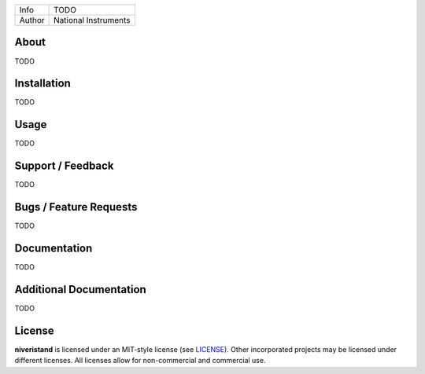 ===========  =================================================================================================================================
Info         TODO
Author       National Instruments
===========  =================================================================================================================================

About
=====
TODO

Installation
============
TODO

Usage
=====
TODO

Support / Feedback
==================

TODO

Bugs / Feature Requests
=======================

TODO

Documentation
=============

TODO

Additional Documentation
========================

TODO

License
=======

**niveristand** is licensed under an MIT-style license (see `LICENSE
<LICENSE>`_).  Other incorporated projects may be licensed under different
licenses. All licenses allow for non-commercial and commercial use.

